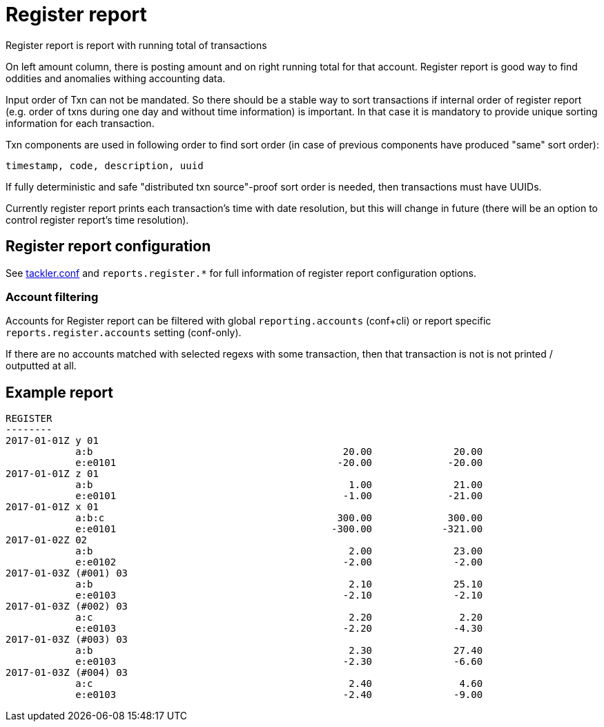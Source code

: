 = Register report

Register report is report with running total of transactions

On left amount column, there is posting amount and on right running total for that account.
Register report is good way to find oddities and anomalies withing accounting data.

Input order of Txn can not be mandated. So there should be a stable way to sort transactions if
internal order of register report (e.g. order of txns during one day and without time information)
is important.  In that case it is mandatory to provide  unique sorting information for each transaction.

Txn components are used in following order to find sort order
(in case of previous components have produced "same" sort order):

 timestamp, code, description, uuid

If fully deterministic and safe "distributed txn source"-proof sort
order is needed, then transactions must have UUIDs.

Currently register report prints each transaction's time with date resolution,
but this will change in future (there will be an option to control register report's
time resolution).


== Register report configuration

See link:tackler.conf[tackler.conf] and `reports.register.*` for full
information of register report configuration options.

=== Account filtering

Accounts for Register report can be filtered with global
`reporting.accounts` (conf+cli) or report specific `reports.register.accounts`
setting (conf-only).

If there are no accounts matched with selected regexs with some transaction,
then that transaction is not is not printed / outputted at all.


== Example report

----
REGISTER
--------
2017-01-01Z y 01
            a:b                                           20.00              20.00
            e:e0101                                      -20.00             -20.00
2017-01-01Z z 01
            a:b                                            1.00              21.00
            e:e0101                                       -1.00             -21.00
2017-01-01Z x 01
            a:b:c                                        300.00             300.00
            e:e0101                                     -300.00            -321.00
2017-01-02Z 02
            a:b                                            2.00              23.00
            e:e0102                                       -2.00              -2.00
2017-01-03Z (#001) 03
            a:b                                            2.10              25.10
            e:e0103                                       -2.10              -2.10
2017-01-03Z (#002) 03
            a:c                                            2.20               2.20
            e:e0103                                       -2.20              -4.30
2017-01-03Z (#003) 03
            a:b                                            2.30              27.40
            e:e0103                                       -2.30              -6.60
2017-01-03Z (#004) 03
            a:c                                            2.40               4.60
            e:e0103                                       -2.40              -9.00
----
